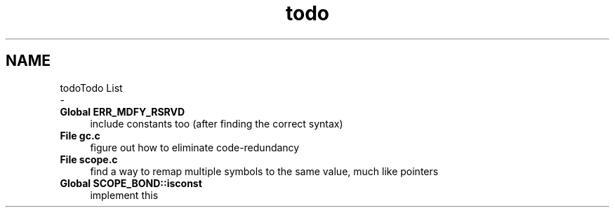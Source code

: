 .TH "todo" 3 "Mon Nov 19 2018" "Version v0.0.1" "Minimal Scheme/Lisp Interpreter" \" -*- nroff -*-
.ad l
.nh
.SH NAME
todoTodo List 
 \- 
.IP "\fBGlobal \fBERR_MDFY_RSRVD\fP \fP" 1c
include constants too (after finding the correct syntax)  
.IP "\fBFile \fBgc\&.c\fP \fP" 1c
figure out how to eliminate code-redundancy 
.IP "\fBFile \fBscope\&.c\fP \fP" 1c
find a way to remap multiple symbols to the same value, much like pointers  
.IP "\fBGlobal \fBSCOPE_BOND::isconst\fP \fP" 1c
implement this 
.PP

